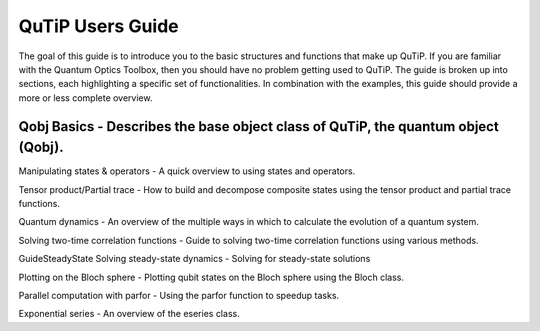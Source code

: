 .. QuTiP 
   Copyright (C) 2011, Paul D. Nation & Robert J. Johansson

QuTiP Users Guide
*****************

The goal of this guide is to introduce you to the basic structures and functions that make up QuTiP.  If you are familiar with the Quantum Optics Toolbox, then you should have no problem getting used to QuTiP.  The guide is broken up into sections, each highlighting a specific set of functionalities.  In combination with the examples, this guide should provide a more or less complete overview.



Qobj Basics - Describes the base object class of QuTiP, the quantum object (Qobj).
===========

Manipulating states & operators - A quick overview to using states and operators.

Tensor product/Partial trace - How to build and decompose composite states using the tensor product and partial trace functions.

Quantum dynamics - An overview of the multiple ways in which to calculate the evolution of a quantum system.

Solving two-time correlation functions - Guide to solving two-time correlation functions using various methods.

GuideSteadyState Solving steady-state dynamics - Solving for steady-state solutions

Plotting on the Bloch sphere - Plotting qubit states on the Bloch sphere using the Bloch class. 

Parallel computation with parfor - Using the parfor function to speedup tasks.

Exponential series - An overview of the eseries class.